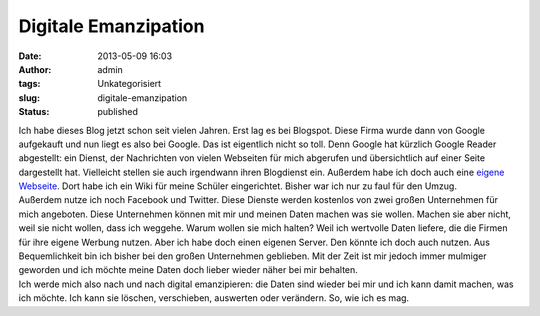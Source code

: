 Digitale Emanzipation
#####################
:date: 2013-05-09 16:03
:author: admin
:tags: Unkategorisiert
:slug: digitale-emanzipation
:status: published

| Ich habe dieses Blog jetzt schon seit vielen Jahren. Erst lag es bei
  Blogspot. Diese Firma wurde dann von Google aufgekauft und nun liegt
  es also bei Google. Das ist eigentlich nicht so toll. Denn Google hat
  kürzlich Google Reader abgestellt: ein Dienst, der Nachrichten von
  vielen Webseiten für mich abgerufen und übersichtlich auf einer Seite
  dargestellt hat. Vielleicht stellen sie auch irgendwann ihren
  Blogdienst ein. Außerdem habe ich doch auch eine `eigene
  Webseite <http://www.bakera.de/>`__. Dort habe ich ein Wiki für meine
  Schüler eingerichtet. Bisher war ich nur zu faul für den Umzug.
| Außerdem nutze ich noch Facebook und Twitter. Diese Dienste werden
  kostenlos von zwei großen Unternehmen für mich angeboten. Diese
  Unternehmen können mit mir und meinen Daten machen was sie wollen.
  Machen sie aber nicht, weil sie nicht wollen, dass ich weggehe. Warum
  wollen sie mich halten? Weil ich wertvolle Daten liefere, die die
  Firmen für ihre eigene Werbung nutzen. Aber ich habe doch einen
  eigenen Server. Den könnte ich doch auch nutzen. Aus Bequemlichkeit
  bin ich bisher bei den großen Unternehmen geblieben. Mit der Zeit ist
  mir jedoch immer mulmiger geworden und ich möchte meine Daten doch
  lieber wieder näher bei mir behalten.
| Ich werde mich also nach und nach digital emanzipieren: die Daten sind
  wieder bei mir und ich kann damit machen, was ich möchte. Ich kann sie
  löschen, verschieben, auswerten oder verändern. So, wie ich es mag.

